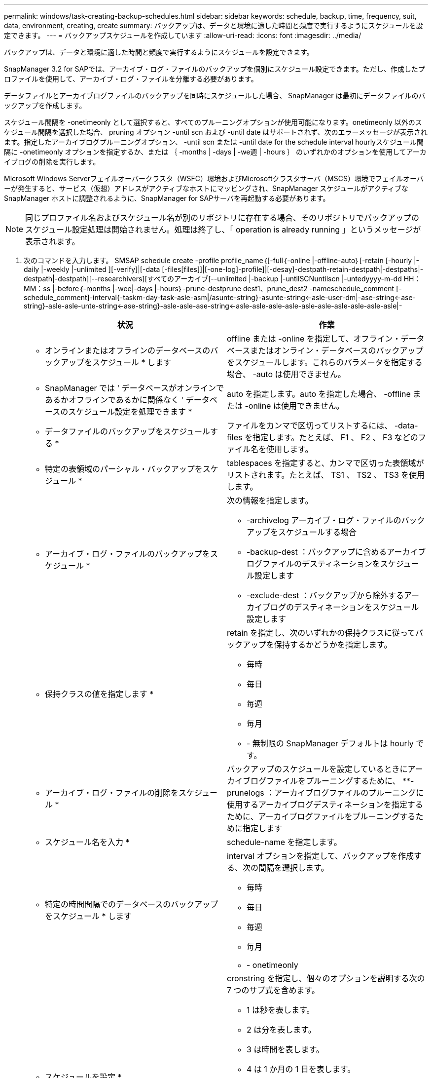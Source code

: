 ---
permalink: windows/task-creating-backup-schedules.html 
sidebar: sidebar 
keywords: schedule, backup, time, frequency, suit, data, environment, creating, create 
summary: バックアップは、データと環境に適した時間と頻度で実行するようにスケジュールを設定できます。 
---
= バックアップスケジュールを作成しています
:allow-uri-read: 
:icons: font
:imagesdir: ../media/


[role="lead"]
バックアップは、データと環境に適した時間と頻度で実行するようにスケジュールを設定できます。

SnapManager 3.2 for SAPでは、アーカイブ・ログ・ファイルのバックアップを個別にスケジュール設定できます。ただし、作成したプロファイルを使用して、アーカイブ・ログ・ファイルを分離する必要があります。

データファイルとアーカイブログファイルのバックアップを同時にスケジュールした場合、 SnapManager は最初にデータファイルのバックアップを作成します。

スケジュール間隔を -onetimeonly として選択すると、すべてのプルーニングオプションが使用可能になります。onetimeonly 以外のスケジュール間隔を選択した場合、 pruning オプション -until scn および -until date はサポートされず、次のエラーメッセージが表示されます。指定したアーカイブログプルーニングオプション、 -until scn または -until date for the schedule interval hourlyスケジュール間隔に -onetimeonly オプションを指定するか、または ｛ -months | -days | -we週 | -hours ｝ のいずれかのオプションを使用してアーカイブログの削除を実行します。

Microsoft Windows Serverフェイルオーバークラスタ（WSFC）環境およびMicrosoftクラスタサーバ（MSCS）環境でフェイルオーバーが発生すると、サービス（仮想）アドレスがアクティブなホストにマッピングされ、SnapManager スケジュールがアクティブなSnapManager ホストに調整されるように、SnapManager for SAPサーバを再起動する必要があります。


NOTE: 同じプロファイル名およびスケジュール名が別のリポジトリに存在する場合、そのリポジトリでバックアップのスケジュール設定処理は開始されません。処理は終了し、「 operation is already running 」というメッセージが表示されます。

. 次のコマンドを入力します。 SMSAP schedule create -profile profile_name｛[-full｛-online |-offline-auto｝[-retain [-hourly |-daily |-weekly |-unlimited ][-verify]|[-data [-files[files]]|[-one-log]-profile]|[-desay]-destpath-retain-destpath|-destpaths|-destpath|-destpath][--researchivers][すべてのアーカイブ[--unlimited |-backup |-untilSCNuntilscn |-untedyyyy-m-dd HH：MM：ss |-before｛-months |-wee|-days |-hours｝-prune-destprune dest1、prune_dest2 -nameschedule_comment [-schedule_comment]-interval{-taskm-day-task-asle-asm|/asunte-string}-asunte-string<-asle-user-dm|-ase-string<-ase-string}-asle-asle-unte-string<-ase-string}-asle-asle-ase-string<-asle-asle-asle-asle-asle-asle-asle-asle-asle-asle|-
+
|===
| 状況 | 作業 


 a| 
* オンラインまたはオフラインのデータベースのバックアップをスケジュール * します
 a| 
offline または -online を指定して、オフライン・データベースまたはオンライン・データベースのバックアップをスケジュールします。これらのパラメータを指定する場合、 -auto は使用できません。



 a| 
* SnapManager では ' データベースがオンラインであるかオフラインであるかに関係なく ' データベースのスケジュール設定を処理できます *
 a| 
auto を指定します。auto を指定した場合、 -offline または -online は使用できません。



 a| 
* データファイルのバックアップをスケジュールする *
 a| 
ファイルをカンマで区切ってリストするには、 -data-files を指定します。たとえば、 F1 、 F2 、 F3 などのファイル名を使用します。



 a| 
* 特定の表領域のパーシャル・バックアップをスケジュール *
 a| 
tablespaces を指定すると、カンマで区切った表領域がリストされます。たとえば、 TS1 、 TS2 、 TS3 を使用します。



 a| 
* アーカイブ・ログ・ファイルのバックアップをスケジュール *
 a| 
次の情報を指定します。

** -archivelog アーカイブ・ログ・ファイルのバックアップをスケジュールする場合
** -backup-dest ：バックアップに含めるアーカイブログファイルのデスティネーションをスケジュール設定します
** -exclude-dest ：バックアップから除外するアーカイブログのデスティネーションをスケジュール設定します




 a| 
* 保持クラスの値を指定します *
 a| 
retain を指定し、次のいずれかの保持クラスに従ってバックアップを保持するかどうかを指定します。

** 毎時
** 毎日
** 毎週
** 毎月
** - 無制限の SnapManager デフォルトは hourly です。




 a| 
* アーカイブ・ログ・ファイルの削除をスケジュール *
 a| 
バックアップのスケジュールを設定しているときにアーカイブログファイルをプルーニングするために、 **-prunelogs ：アーカイブログファイルのプルーニングに使用するアーカイブログデスティネーションを指定するために、アーカイブログファイルをプルーニングするために指定します



 a| 
* スケジュール名を入力 *
 a| 
schedule-name を指定します。



 a| 
* 特定の時間間隔でのデータベースのバックアップをスケジュール * します
 a| 
interval オプションを指定して、バックアップを作成する、次の間隔を選択します。

** 毎時
** 毎日
** 毎週
** 毎月
** - onetimeonly




 a| 
* スケジュールを設定 *
 a| 
cronstring を指定し、個々のオプションを説明する次の 7 つのサブ式を含めます。

** 1 は秒を表します。
** 2 は分を表します。
** 3 は時間を表します。
** 4 は 1 か月の 1 日を表します。
** 5 は月を表します。
** 6 は 1 週間のうちの 1 日を表します。
** （任意） 7 は年を表します。* 注意： * バックアップを cronstring と -start-time の異なる時間でスケジュールした場合、バックアップのスケジュールは -start-time で上書きされてトリガされます。




 a| 
* バックアップ・スケジュールに関するコメントを追加 *
 a| 
schedule-comment に続けて概要文字列を指定します。



 a| 
* スケジュール操作の開始時刻 * を指定します
 a| 
yyyy-mm-dd hh:mm 形式で -start-time を指定します。



 a| 
* バックアップのスケジュール設定時に、スケジュールされたバックアップ操作のユーザーを変更します。 *
 a| 
runAsUser を指定します。この処理は、スケジュールを作成したユーザ（ root ユーザまたは Oracle ユーザ）として実行されます。ただし、データベースプロファイルとホストの両方に有効なクレデンシャルがある場合は、独自のユーザ ID を使用できます。



 a| 
* プリタスクおよびポストタスク仕様 XML ファイル * を使用して、バックアップスケジュール操作のタスク前またはタスク後のアクティビティを有効にします
 a| 
taskspec オプションを指定し、バックアップスケジュールの処理の前後に前処理または後処理アクティビティを実行するためのタスク仕様 XML ファイルの絶対パスを指定します。

|===

